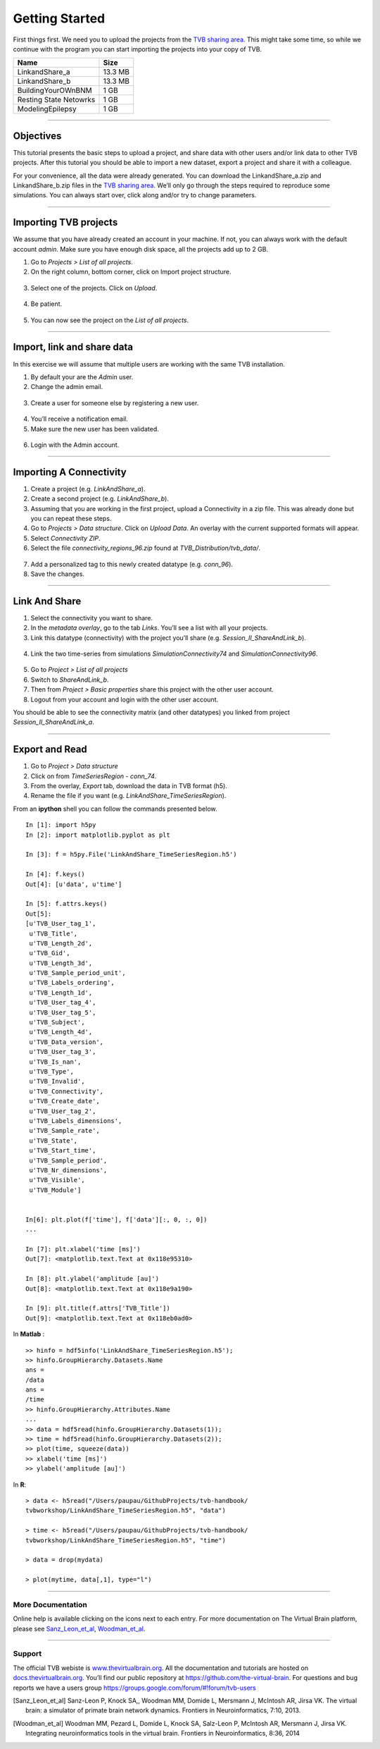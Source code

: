 .. _tutorial_0_GettingStarted:

===============
Getting Started
===============

First things first. We need you to upload the projects from the `TVB sharing
area <http://www.thevirtualbrain.org/tvb/zwei/client-area/public>`_. This might
take some time, so while we continue with the program you can start importing
the projects into your copy of TVB.

============================    ========
 **Name**                       **Size** 
----------------------------    --------
 LinkandShare_a                 13.3 MB
 LinkandShare_b                 13.3 MB
 BuildingYourOWnBNM              1 GB
 Resting State Netowrks          1 GB 
 ModelingEpilepsy                1 GB 
============================    ========   

------------------------

Objectives
----------

This tutorial presents the basic steps to upload a project, and share data with
other users and/or link data to other TVB projects.  After this tutorial you
should be able to import a new dataset, export a project and share it with a colleague.

For your convenience, all the data were already generated. You can download
the LinkandShare_a.zip and LinkandShare_b.zip files in the `TVB sharing area
<http://www.thevirtualbrain.org/tvb/zwei/client-area/public>`_. We’ll only go
through the steps required to reproduce some simulations.  You can always start
over, click along and/or try to change parameters.

------------------------

Importing TVB projects
----------------------

We assume that you have already created an account in your machine. If not, you
can always work with the default account *admin*. Make sure you have
enough disk space, all the projects add up to 2 GB.

#. Go to *Projects > List of all projects*.

#. On the right column, bottom corner, click on Import project structure. 

.. figure:: figures/ImportingProjects_Import.png
   :alt: Click on Import project structure
   :scale: 30%

3. Select one of the projects. Click on *Upload*.

.. figure:: figures/ImportingProjects_ImportOverlay.png
   :alt: Click on Select files
   :scale: 30%

.. figure:: figures/ImportingProjects_Upload.png
   :alt: Upload.
   :scale: 30%

4. Be patient.

.. figure:: figures/ImportingProjects_Wait.png
   :alt: Be patient, it will take a few minutes.
   :scale: 30%

5. You can now see the project on the *List of all projects*.

.. figure:: figures/ImportingProjects_Done.png
   :alt: The imported project is on the .
   :scale: 30%


------------------------

Import, link and share data
---------------------------

In this exercise we will assume that multiple users are working with the
same TVB installation.


#. By default your are the *Admin* user.

#. Change the admin email. 

.. figure:: figures/LinkAndShare_ChangeAdminEmail.png
   :scale: 30%

3. Create a user for someone else by registering a new user. 

.. figure:: figures/LinkAndShare_AddNewUser.png
   :scale: 30%

4. You’ll receive a notification email.


5. Make sure the new user has been validated. 

.. figure:: figures/LinkAndShare_ValidateNewUser.png
   :scale: 30%

6. Login with the Admin account.

------------------------

Importing A Connectivity
------------------------

1. Create a project (e.g. *LinkAndShare\_a*).

2. Create a second project (e.g. *LinkAndShare\_b*).

3. Assuming that you are working in the first project, upload a Connectivity in
   a zip file. This was already done but you can repeat these steps.

4. Go to *Projects > Data structure*. Click on *Upload Data*. An
   overlay with the current supported formats will appear. 

5. Select *Connectivity ZIP*.

6. Select the file *connectivity\_regions\_96.zip* found at
   *TVB\_Distribution/tvb\_data/*.

.. figure:: figures/LinkAndShare_Uploaders.png
   :alt: Supported data formats.
   :scale: 30%

7. Add a personalized tag to this newly created datatype (e.g.
   *conn\_96*). 

8. Save the changes.

.. figure:: figures/LinkAndShare_TagDatatype.png
   :alt: Add a personalized tag.
   :scale: 50%

------------------------

Link And Share
--------------

1. Select the connectivity you want to share.

2. In the *metadata overlay*, go to the tab *Links*. You’ll see a list with all
   your projects. 

3. Link this datatype (connectivity) with the project you’ll share (e.g.
   *Session\_II\_ShareAndLink\_b*).

.. figure:: figures/LinkAndShare_LinksTab.png
   :alt: Links tab.
   :scale: 50%


4. Link the two time-series from simulations *SimulationConnectivity74*
   and *SimulationConnectivity96*.


.. figure:: figures/LinkAndShare_LinkedProject.png
   :alt: Link a datatype to another project.
   :scale: 50%

5. Go to *Project > List of all projects*

6. Switch to *ShareAndLink\_b*.

7. Then from *Project > Basic properties* share this
   project with the other user account.

8. Logout from your account and login with the other user account.

You should be able to see the connectivity matrix (and other datatypes)
you linked from project *Session\_II\_ShareAndLink\_a*.

------------------------

Export and Read
---------------

#. Go to *Project > Data structure*

#. Click on |node_tr| from *TimeSeriesRegion - conn\_74*.

#. From the overlay, *Export* tab, download the data in TVB format (h5).

#. Rename the file if you want (e.g. *LinkAndShare\_TimeSeriesRegion*).

From an **ipython** shell you can follow the commands presented below. 


::

    In [1]: import h5py
    In [2]: import matplotlib.pyplot as plt

    In [3]: f = h5py.File('LinkAndShare_TimeSeriesRegion.h5')

    In [4]: f.keys()
    Out[4]: [u'data', u'time']

    In [5]: f.attrs.keys()
    Out[5]: 
    [u'TVB_User_tag_1',
     u'TVB_Title',
     u'TVB_Length_2d',
     u'TVB_Gid',
     u'TVB_Length_3d',
     u'TVB_Sample_period_unit',
     u'TVB_Labels_ordering',
     u'TVB_Length_1d',
     u'TVB_User_tag_4',
     u'TVB_User_tag_5',
     u'TVB_Subject',
     u'TVB_Length_4d',
     u'TVB_Data_version',
     u'TVB_User_tag_3',
     u'TVB_Is_nan',
     u'TVB_Type',
     u'TVB_Invalid',
     u'TVB_Connectivity',
     u'TVB_Create_date',
     u'TVB_User_tag_2',
     u'TVB_Labels_dimensions',
     u'TVB_Sample_rate',
     u'TVB_State',
     u'TVB_Start_time',
     u'TVB_Sample_period',
     u'TVB_Nr_dimensions',
     u'TVB_Visible',
     u'TVB_Module']


    In[6]: plt.plot(f['time'], f['data'][:, 0, :, 0])
    ...

    In [7]: plt.xlabel('time [ms]')
    Out[7]: <matplotlib.text.Text at 0x118e95310>

    In [8]: plt.ylabel('amplitude [au]')
    Out[8]: <matplotlib.text.Text at 0x118e9a190>

    In [9]: plt.title(f.attrs['TVB_Title'])
    Out[9]: <matplotlib.text.Text at 0x118eb0ad0>

.. figure:: figures/LinkAndShare_IpythonTimeSeriesRegion.png
   :scale: 40%

In **Matlab** :

::

    >> hinfo = hdf5info('LinkAndShare_TimeSeriesRegion.h5');
    >> hinfo.GroupHierarchy.Datasets.Name
    ans =
    /data
    ans =
    /time
    >> hinfo.GroupHierarchy.Attributes.Name
    ...
    >> data = hdf5read(hinfo.GroupHierarchy.Datasets(1));
    >> time = hdf5read(hinfo.GroupHierarchy.Datasets(2));
    >> plot(time, squeeze(data))
    >> xlabel('time [ms]')  
    >> ylabel('amplitude [au]')

.. figure:: figures/LinkAndShare_MatlabTimeSeriesRegion.png
   :scale: 60%


In **R**:


::

    > data <- h5read("/Users/paupau/GithubProjects/tvb-handbook/
    tvbworkshop/LinkAndShare_TimeSeriesRegion.h5", "data")

    > time <- h5read("/Users/paupau/GithubProjects/tvb-handbook/
    tvbworkshop/LinkAndShare_TimeSeriesRegion.h5", "time")

    > data = drop(mydata)

    > plot(mytime, data[,1], type="l")

.. figure:: figures/LinkAndShare_RTimeSeriesRegion.png
   :scale: 30%


------------------------

More Documentation
==================

Online help is available clicking on the |image| icons next to each
entry. For more documentation on The Virtual Brain platform, please see
Sanz_Leon_et_al_, Woodman_et_al_.

------------------------

Support
=======

The official TVB webiste is
`www.thevirtualbrain.org <http://www.thevirtualbrain.org>`__. All the
documentation and tutorials are hosted on
`docs.thevirtualbrain.org <http://docs.thevirtualbrain.org>`__. You’ll
find our public repository at https://github.com/the-virtual-brain. For
questions and bug reports we have a users group
https://groups.google.com/forum/#!forum/tvb-users

.. |node_tr| image:: figures/nodeTimeSeriesRegion.png
            :scale: 40%

.. |image| image:: figures/butt_green_help.png
           :scale: 40%

.. [Sanz_Leon_et_al] Sanz-Leon P, Knock SA,, Woodman MM, Domide L, Mersmann J, McIntosh AR, Jirsa VK. The virtual brain: a simulator of primate brain network dynamics. Frontiers in Neuroinformatics, 7:10, 2013.

.. [Woodman_et_al] Woodman MM, Pezard L, Domide L, Knock SA, Salz-Leon P, McIntosh AR, Mersmann J, Jirsa VK. Integrating neuroinformatics tools in the virtual brain. Frontiers in Neuroinformatics, 8:36, 2014

